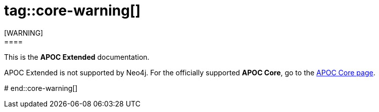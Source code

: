 # tag::core-warning[]
[WARNING]
====
This is the *APOC Extended* documentation.

APOC Extended is not supported by Neo4j.
For the officially supported *APOC Core*, go to the link:https://neo4j.com/docs/apoc/[APOC Core page].
====
# end::core-warning[]